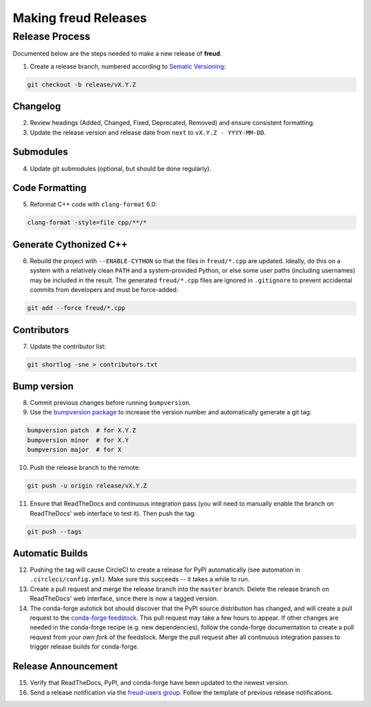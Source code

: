 =========================
Making **freud** Releases
=========================

Release Process
===============

Documented below are the steps needed to make a new release of **freud**.

1. Create a release branch, numbered according to `Sematic Versioning <https://semver.org/spec/v2.0.0.html>`_:

.. code-block:: bash

   git checkout -b release/vX.Y.Z

Changelog
---------

2. Review headings (Added, Changed, Fixed, Deprecated, Removed) and ensure consistent formatting.
3. Update the release version and release date from ``next`` to ``vX.Y.Z - YYYY-MM-DD``.

Submodules
----------

4. Update git submodules (optional, but should be done regularly).

Code Formatting
---------------

5. Reformat C++ code with ``clang-format`` 6.0:

.. code-block:: bash

   clang-format -style=file cpp/**/*

Generate Cythonized C++
-----------------------

6. Rebuild the project with ``--ENABLE-CYTHON`` so that the files in ``freud/*.cpp`` are updated.
   Ideally, do this on a system with a relatively clean ``PATH`` and a system-provided Python, or else some user paths (including usernames) may be included in the result.
   The generated ``freud/*.cpp`` files are ignored in ``.gitignore`` to prevent accidental commits from developers and must be force-added:

.. code-block:: bash

    git add --force freud/*.cpp

Contributors
------------

7. Update the contributor list:

.. code-block:: bash

   git shortlog -sne > contributors.txt

Bump version
------------

8. Commit previous changes before running ``bumpversion``.
9. Use the `bumpversion package <https://pypi.org/project/bumpversion/>`_ to increase the version number and automatically generate a git tag:

.. code-block:: bash

   bumpversion patch  # for X.Y.Z
   bumpversion minor  # for X.Y
   bumpversion major  # for X

10. Push the release branch to the remote:

.. code-block:: bash

    git push -u origin release/vX.Y.Z

11. Ensure that ReadTheDocs and continuous integration pass (you will need to manually enable the branch on ReadTheDocs' web interface to test it).
    Then push the tag:

.. code-block:: bash

    git push --tags

Automatic Builds
----------------

12. Pushing the tag will cause CircleCI to create a release for PyPI automatically (see automation in ``.circleci/config.yml``). Make sure this succeeds -- it takes a while to run.

13. Create a pull request and merge the release branch into the ``master`` branch. Delete the release branch on ReadTheDocs' web interface, since there is now a tagged version.

14. The conda-forge autotick bot should discover that the PyPI source distribution has changed, and will create a pull request to the `conda-forge feedstock <https://github.com/conda-forge/freud-feedstock/>`_.
    This pull request may take a few hours to appear.
    If other changes are needed in the conda-forge recipe (e.g. new dependencies), follow the conda-forge documentation to create a pull request from *your own fork* of the feedstock.
    Merge the pull request after all continuous integration passes to trigger release builds for conda-forge.

Release Announcement
--------------------

15. Verify that ReadTheDocs, PyPI, and conda-forge have been updated to the newest version.

16. Send a release notification via the `freud-users group <https://groups.google.com/forum/#!forum/freud-users>`_.
    Follow the template of previous release notifications.
